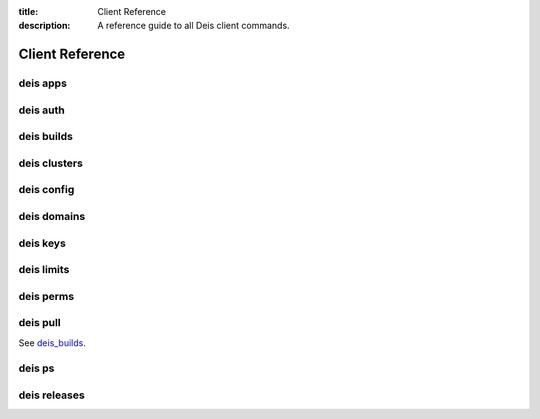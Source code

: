 :title: Client Reference
:description: A reference guide to all Deis client commands.

.. _client_ref:

Client Reference
================

.. _deis_apps:

deis apps
---------

.. automethod:: client.deis.DeisClient.apps_create
.. automethod:: client.deis.DeisClient.apps_list
.. automethod:: client.deis.DeisClient.apps_info
.. automethod:: client.deis.DeisClient.apps_open
.. automethod:: client.deis.DeisClient.apps_logs
.. automethod:: client.deis.DeisClient.apps_run
.. automethod:: client.deis.DeisClient.apps_destroy

.. _deis_auth:

deis auth
---------

.. automethod:: client.deis.DeisClient.auth_register
.. automethod:: client.deis.DeisClient.auth_cancel
.. automethod:: client.deis.DeisClient.auth_login
.. automethod:: client.deis.DeisClient.auth_logout

.. _deis_builds:

deis builds
-----------

.. automethod:: client.deis.DeisClient.builds_list
.. automethod:: client.deis.DeisClient.builds_create

.. _deis_clusters:

deis clusters
-------------

.. automethod:: client.deis.DeisClient.clusters_create
.. automethod:: client.deis.DeisClient.clusters_list
.. automethod:: client.deis.DeisClient.clusters_update
.. automethod:: client.deis.DeisClient.clusters_info
.. automethod:: client.deis.DeisClient.clusters_destroy

.. _deis_config:

deis config
-----------

.. automethod:: client.deis.DeisClient.config_list
.. automethod:: client.deis.DeisClient.config_set
.. automethod:: client.deis.DeisClient.config_unset
.. automethod:: client.deis.DeisClient.config_pull

.. _deis_domains:

deis domains
------------

.. automethod:: client.deis.DeisClient.domains_add
.. automethod:: client.deis.DeisClient.domains_list
.. automethod:: client.deis.DeisClient.domains_remove

.. _deis_keys:

deis keys
---------

.. automethod:: client.deis.DeisClient.keys_list
.. automethod:: client.deis.DeisClient.keys_add
.. automethod:: client.deis.DeisClient.keys_remove

.. _deis_limits:

deis limits
-----------

.. automethod:: client.deis.DeisClient.limits_list
.. automethod:: client.deis.DeisClient.limits_set
.. automethod:: client.deis.DeisClient.limits_unset

.. _deis_perms:

deis perms
----------

.. automethod:: client.deis.DeisClient.perms_list
.. automethod:: client.deis.DeisClient.perms_create
.. automethod:: client.deis.DeisClient.perms_delete

.. _deis_pull:

deis pull
---------

See `deis_builds`_.

.. _deis_ps:

deis ps
-------

.. automethod:: client.deis.DeisClient.ps_list
.. automethod:: client.deis.DeisClient.ps_scale

.. _deis_releases:

deis releases
-------------

.. automethod:: client.deis.DeisClient.releases_list
.. automethod:: client.deis.DeisClient.releases_info
.. automethod:: client.deis.DeisClient.releases_rollback

